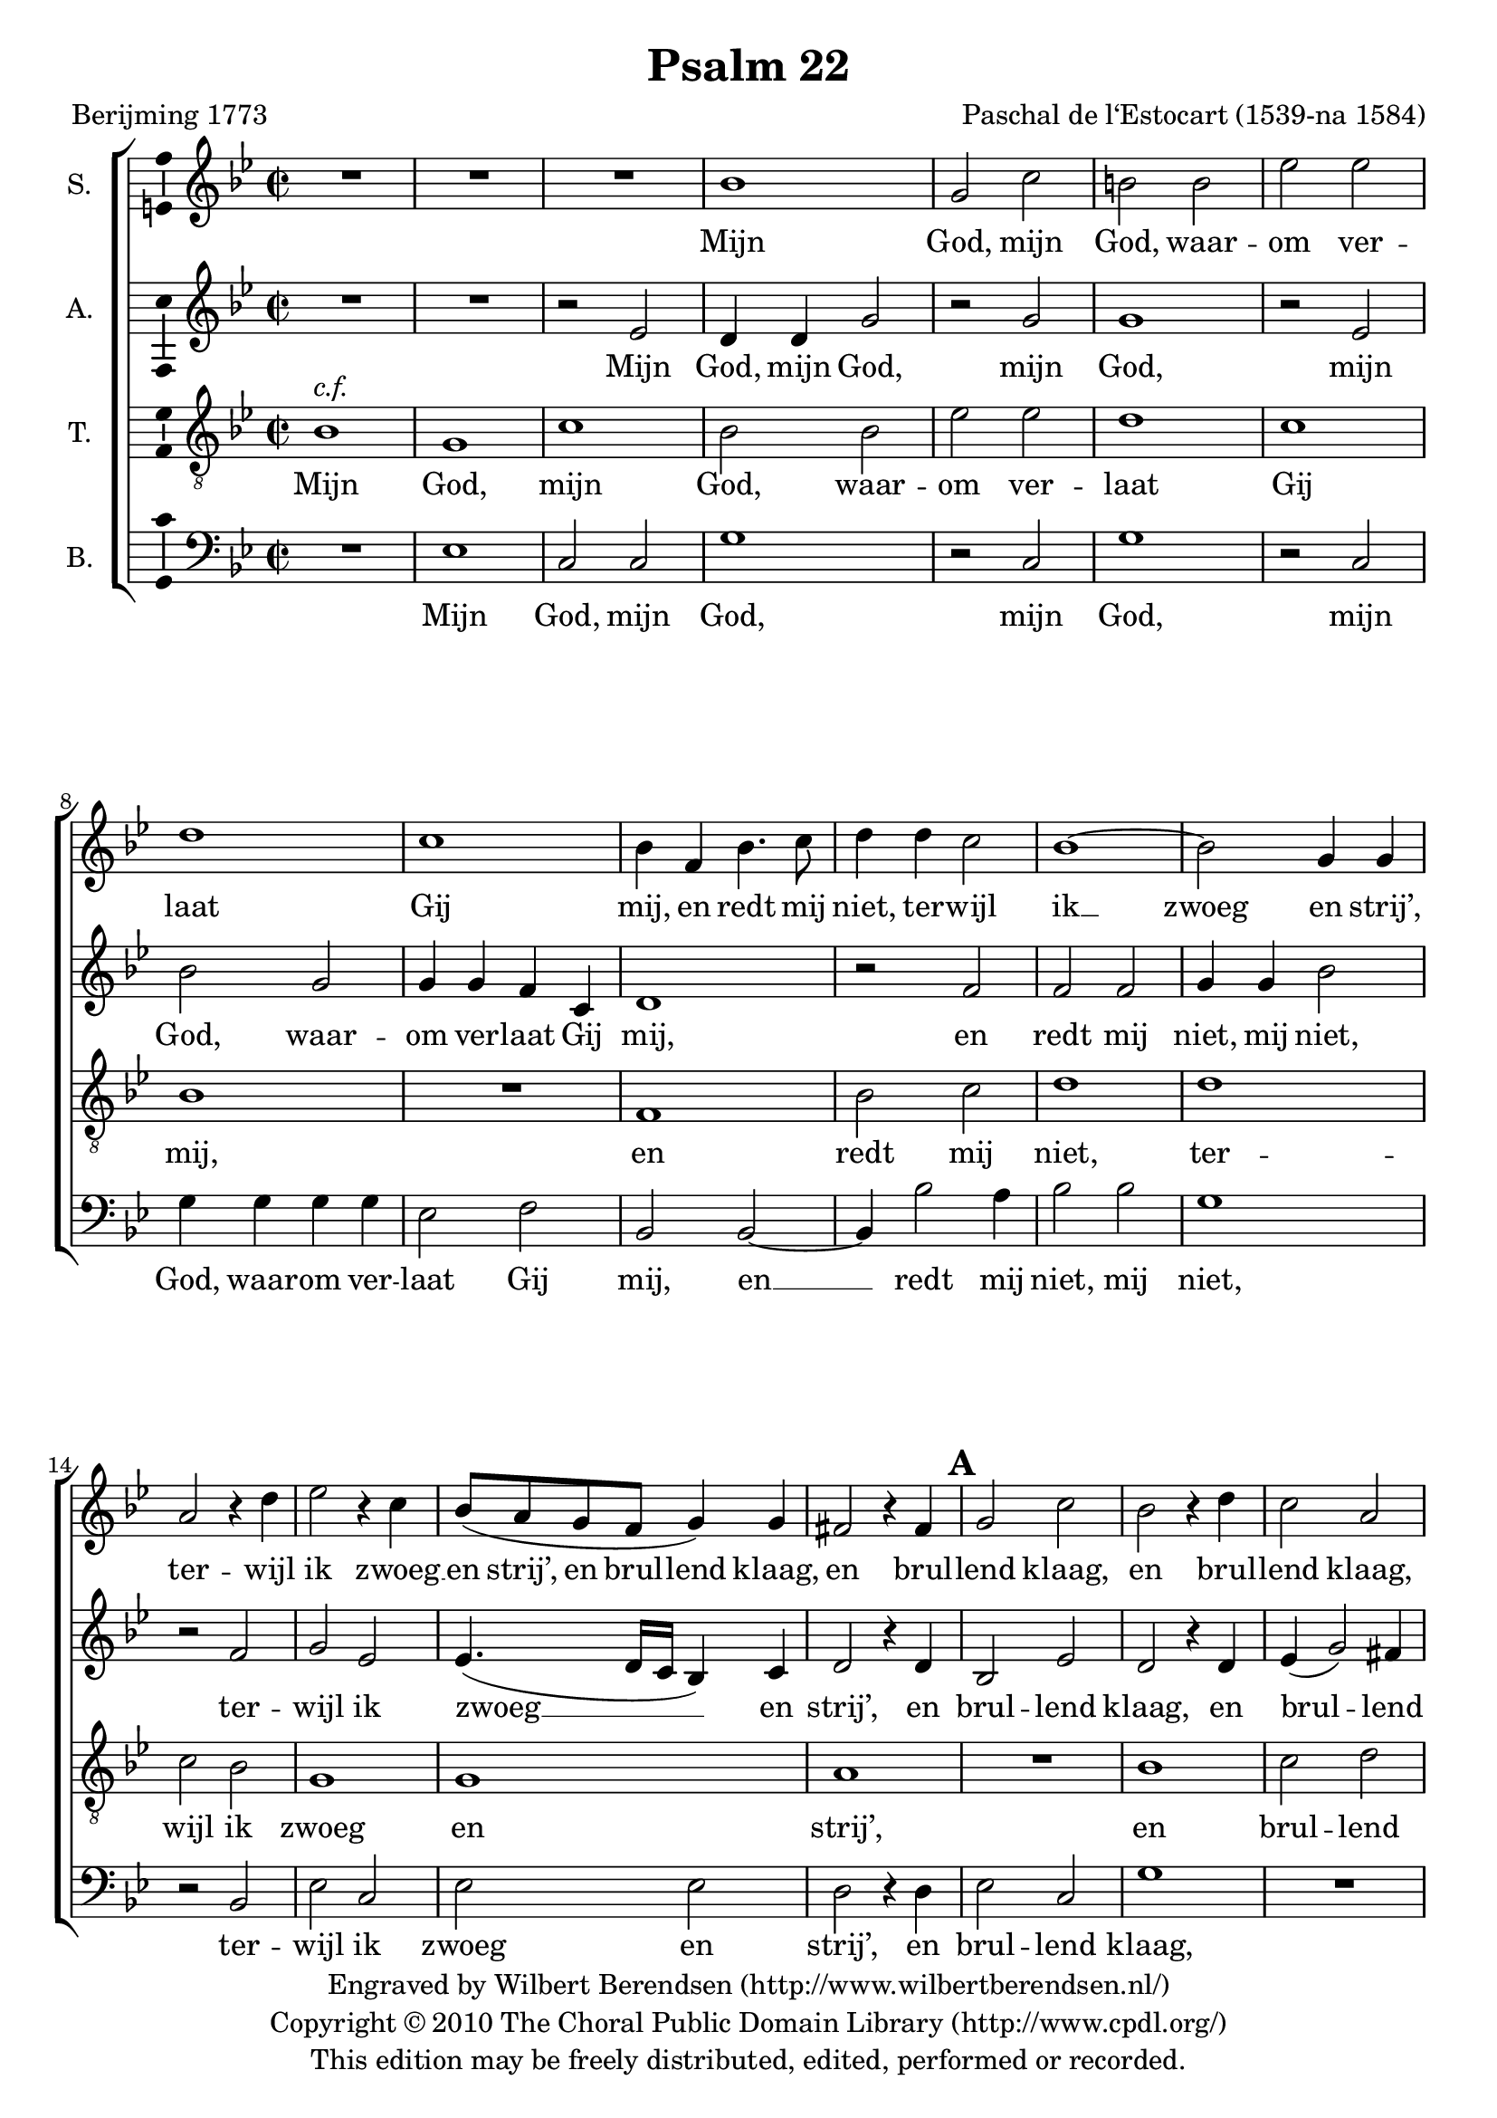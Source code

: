 \version "2.13.10"

\header {
  title = "Psalm 22"
  composer = "Paschal de l‘Estocart (1539-na 1584)"
  poet = "Berijming 1773"
  tagline = \markup {
    Engraved at
    \simple #(strftime "%Y-%m-%d" (localtime (current-time)))
    with \with-url #"http://lilypond.org/web/"
    { LilyPond \simple #(lilypond-version) (http://lilypond.org/) }
  }
  copyright = \markup \center-column {
    \line {
      Engraved by
      \with-url #"http://www.wilbertberendsen.nl/" {
        Wilbert Berendsen
        (http://www.wilbertberendsen.nl/)
      }
    }
    \line {
      Copyright © 2010
      \with-url #"http://www.cpdl.org/" {
        The Choral Public Domain Library
        (http://www.cpdl.org/)
      }
    }
    \line {
      This edition may be freely distributed,
      edited, performed or recorded.
    }
  }
  
}

\paper {
  indent = 8\mm
  ragged-last-bottom = ##f
}

global = {
  \key g \minor
  \time 2/2
}

soprano = \relative c'' {
  \global
  % Muziek volgt hier.
  R1*3
  bes1 |
  g2 c |
  b b |
  es es |
  d1 |
  c1 |
  bes4 f bes4. c8 |
  d4 d c2 |
  bes1~ |
  bes2 g4 g |
  a2 r4 d |
  es2 r4 c |
  bes8( a g f g4) g |
  fis2 r4 fis |
  g2 c |
  bes2 r4 d |
  c2 a |
  b r4 bes |
  bes c bes d |
  es2. c4 |
  es2 es |
  d r4 bes |
  a bes bes a |
  bes2 bes |
  as4 g g2~( |
  g fis) |
  g1 |
  r2 d' |
  d d |
  g, d' |
  e e |
  f1 |
  es |
  d2( c~ |
  c b |
  c1~ |
  c) |
  d2 r4 bes |
  bes bes a a |
  g1 |
  fis4 f'! f f |
  d f es2 |
  d4 f f c |
  d bes d2 |
  c4 c c c |
  bes a g2 |
  a r4 a |
  bes2 c |
  d f |
  es d |
  c bes |
  c4( bes2 a4) |
  bes4 bes bes4. a8 |
  g4 f e2 |
  f r4 bes |
  as2( g~ |
  g) fis |
  g\breve*1/2
  \bar "|."
}

alto = \relative c' {
  \global
  % Muziek volgt hier.
  R1*2 |
  r2 es
  d4 d g2 |
  r g |
  g1 |
  r2 es |
  bes' g |
  g4 g f c |
  d1 |
  r2 f |
  f f |
  g4 g bes2 |
  r2 f |
  g es |
  es4.( d16 c bes4) c |
  d2 r4 d |
  bes2 es |
  d2 r4 d |
  es( g2) fis4 |
  g1~ |
  g |
  r2 g~ |
  g g |
  g d4 d |
  f d es c |
  bes2 f' |
  es d |
  d1 |
  b2 r4 d |
  d2 d g, r4 g' |
  bes2 bes |
  c1 |
  r2 f, |
  g g |
  bes r4 g |
  f2 g es2. as4 |
  g( f2 e4) |
  f4 f f f |
  g g, a2( |
  bes c) |
  d r4 f~ |
  f d es2 |
  f4 a a a |
  bes f f2~ |
  f f |
  d4 d bes2 |
  f' r4 d~ |
  d e2 f4~ |
  f g r d |
  es es f2 |
  r f |
  g f |
  d4 d d4. a8 |
  bes4 bes c2 |
  f, r4 f' |
  es1 |
  d |
  b\breve*1/2
  \bar "|."
}

tenor = \relative c' {
  \global
  % Muziek volgt hier.
  bes1^\markup \italic { c.f. } g c bes2 bes es es d1 c bes R
  f1 bes2 c d1 d c2 bes g1 g a R
  bes1 c2 d g, d' es d c1 c bes R
  d1 c2 bes a1 g R
  d'1 d2 d c1 f, bes2 c d es d1 c R
  d1 d2 d g,1 a bes2 c d c bes1 a R
  f1 g2 a bes bes c d es d c1 bes R
  d1 c a g\breve*1/2
  \bar "|."
}

bass = \relative c {
  \global
  % Muziek volgt hier.
  R1 |
  es |
  c2 c |
  g'1 |
  r2 c, |
  g'1 |
  r2 c, |
  g'4 g g g |
  es2 f |
  bes, bes~ |
  bes4 bes'2 a4 |
  bes2 bes |
  g1 |
  r2 bes, |
  es c |
  es es |
  d r4 d |
  es2 c |
  g'1 |
  R |
  r2 g |
  es4 c g'2 |
  r2 c, |
  c c |
  g r4 g' |
  f g es f |
  bes,2 bes |
  c g |
  d'1 |
  g,~ |
  g |
  r2 g' |
  g g |
  c, c |
  d d |
  es c |
  g' c, |
  r g' |
  as2. f4 |
  c' f, c'2( |
  bes2. a4 |
  g2 f |
  es1) |
  d |
  R |
  r4 f f f |
  bes,2 bes |
  f'2. f4 |
  g d es2 |
  d1 |
  R1*2 |
  r2 bes |
  c d |
  es f |
  g2. f4 |
  es d c2 |
  bes bes |
  c1 |
  d |
  g,\breve*1/2
  \bar "|."
}

rehearsalMarks = {
  s1*17
  \mark\default % bar 18
  s1*13
  \mark\default % bar 31
  s1*13
  \mark\default % bar 44
  s1*6
  \mark\default % bar 50
}

sopranoVerseDutch = \lyricmode {
  Mijn God, mijn God, waar -- om ver -- laat Gij mij,
  en redt mij niet, ter -- wijl ik __ zwoeg en strij’,
  ter -- wijl ik zwoeg __ en strij’,
  en brul -- lend klaag,
  en brul -- lend klaag,
  en brul -- lend klaag,
  in d’_ang -- sten die ik lij’,
  in d’_ang -- sten die ik lij’?
  Dus fel ge -- sla -- gen?
  ’t_Zij ik, mijn God, bij dag moog’ bit -- ter kla -- gen,
  bij dag moog’ bit -- ter kla -- gen.
  Gij ant -- woordt niet,
  ant -- woordt niet;
  ’t_zij ik des nachts moog’ ker -- men,
  ’t_zij ik des nachts moog’ ker -- men.
  Ik heb geen rust, ook vind ik geen ont -- fer -- men,
  ook vind ik geen ont -- fer -- men,
  in mijn __ ver -- driet.
}

sopranoVerseFrench = \lyricmode {
  
}

altoVerseDutch = \lyricmode {
  Mijn God, mijn God,
  mijn God,
  mijn God, waar -- om ver -- laat Gij mij,
  en redt mij niet, mij niet,
  ter -- wijl ik zwoeg __ en strij’,
  en brul -- lend klaag,
  en brul -- lend klaag, __
  en __ brul -- lend klaag,
  in d’_ang -- sten die ik lij’?
  Dus fel ge -- sla -- gen?
  ’t_Zij ik, mijn God,
  ’t_zij ik, mijn God,
  ’t_zij ik, mijn God, bij dag moog’ bit -- ter kla -- gen,
  bij dag moog’ bit -- ter kla -- gen.
  Gij __ ant -- woordt niet,
  Gij ant -- woordt niet;
  ’t_zij ik __ des nachts moog’ ker -- men.
  Ik __ heb geen __ rust,
  ik heb geen rust,
  ik heb geen rust,
  ook vind ik geen ont -- fer -- men,
  in mijn ver -- driet.
}

altoVerseFrench = \lyricmode {
  
}

tenorVerseDutch = \lyricmode {
  Mijn God, mijn God, waar -- om ver -- laat Gij mij,
  en redt mij niet, ter -- wijl ik zwoeg en strij’,
  en brul -- lend klaag in d’_ang -- sten die ik lij’?
  Dus fel ge -- sla -- gen?
  ’t_Zij ik, mijn God, bij dag moog’ bit -- ter kla -- gen.
  Gij ant -- woordt niet; ’t_zij ik des nachts moog’ ker -- men.
  Ik heb geen rust, ook vind ik geen ont -- fer -- men,
  in mijn ver -- driet.
}

tenorVerseFrench = \lyricmode {
  
}

bassVerseDutch = \lyricmode {
  Mijn God, mijn God,
  mijn God, mijn God,
  waar -- om ver -- laat Gij mij,
  en __ redt mij niet, mij niet,
  ter -- wijl ik zwoeg en strij’,
  en brul -- lend klaag,
  en brul -- lend klaag,
  en brul -- lend klaag,
  in d’_ang -- sten die ik lij’?
  Dus fel ge -- sla -- gen? __
  ’t_Zij ik, mijn God, bij dag moog’ bit -- ter kla -- gen,
  bij dag moog’ bit -- ter kla -- gen.
  Gij ant -- woordt niet; ’t_zij ik des nachts moog’ ker -- men.
  Ik heb geen rust, ook vind ik geen ont -- fer -- men,
  in mijn ver -- driet.
}

bassVerseFrench = \lyricmode {
  
}

pianoReduction = \new PianoStaff \with {
  fontSize = #-1
  \override StaffSymbol #'staff-space = #(magstep -1)
} <<
  \new Staff \with {
    \consists "Mark_engraver"
    \consists "Metronome_mark_engraver"
    \remove "Staff_performer"
  } {
    #(set-accidental-style 'piano)
    <<
      << \soprano \rehearsalMarks >> \\
      \alto
    >>
  }
  \new Staff \with {
    \remove "Staff_performer"
  } {
    \clef bass
    #(set-accidental-style 'piano)
    <<
      \tenor \\
      \bass
    >>
  }
>>

\score {
  <<
    \new ChoirStaff <<
      \new Staff \with {
%         midiInstrument = "choir aahs"
        instrumentName = "S."
      } << \soprano \rehearsalMarks >>
      \addlyrics { \sopranoVerseDutch }
%       \addlyrics { \sopranoVerseFrench }
      \new Staff \with {
%         midiInstrument = "choir aahs"
        instrumentName = "A."
      } { \alto }
      \addlyrics { \altoVerseDutch }
%       \addlyrics { \altoVerseFrench }
      \new Staff \with {
%         midiInstrument = "baritone sax"
        instrumentName = "T."
      } { \clef "treble_8" \tenor }
      \addlyrics { \tenorVerseDutch }
%       \addlyrics { \tenorVerseFrench }
      \new Staff \with {
%         midiInstrument = "choir aahs"
        instrumentName = "B."
      } { \clef bass \bass }
      \addlyrics { \bassVerseDutch }
%       \addlyrics { \bassVerseFrench }
    >>
%     \pianoReduction
  >>
  \layout {
    \context {
      \Score
      markFormatter = #format-mark-box-letters
    }
    \context {
      \Staff
      \consists "Ambitus_engraver"
    }
  }
  \midi {
    \context {
      \Score
      tempoWholesPerMinute = #(ly:make-moment 88 2)
    }
  }
}
